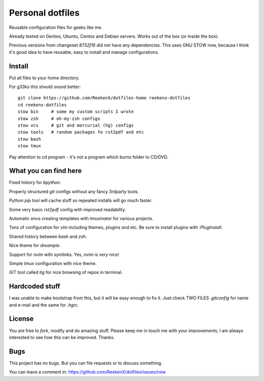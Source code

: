 Personal dotfiles
=================

Reusable configuration files for geeks like me.

Already tested on Gentoo, Ubuntu, Centos and Debian servers. Works out of the box (or inside the box).

Previous versions from changeset `8732f16` did not have any dependencies. This uses GNU STOW now, because I think it's good idea to have reusable, easy to install and manage configurations.

Install
-------

Put all files to your home directory.

For g33ks this should sound better::

    git clone https://github.com/ReekenX/dotfiles-home reekenx-dotfiles
    cd reekenx-dotfiles
    stow bin     # some my custom scripts I wrote
    stow zsh     # oh-my-zsh configs
    stow vcs     # git and mercurial (hg) configs
    stow tools   # random packages fo rst2pdf and etc
    stow bash
    stow tmux

Pay attention to `cd` program - it's not a program which burns folder to CD/DVD.

What you can find here
----------------------

Fixed history for `bpython`.

Properly structured `git` configs without any fancy 3rdparty tools.

Python `pip` tool will cache stuff so repeated installs will go much faster.

Some very basic `rst2pdf` config with improved readability.

Automatic envs creating templates with `tmuxinator` for various projects.

Tons of configuration for `vim` including themes, plugins and etc. Be sure to install plugins with `:PlugInstall`.

Shared history between `bash` and `zsh`.

Nice theme for `dreampie`.

Support for `nvim` with symlinks. Yes, `nvim` is very nice!

Simple `tmux` configuration with nice theme.

GIT tool called `tig` for nice browsing of repos in terminal.

Hardcoded stuff
---------------

I was unable to make bootstrap from this, but it will be easy enough to fix it. Just check TWO FILES `.gitconfig` for name and e-mail and the same for `.hgrc`.

License
-------

You are free to `fork`, modify and do amazing stuff. Please keep me in touch me with your improvements, I am always interested to see how this can be improved. Thanks.

Bugs
----

This project has no bugs. But you can file requests or to discuss something.

You can leave a comment in: https://github.com/ReekenX/dotfiles/issues/new
